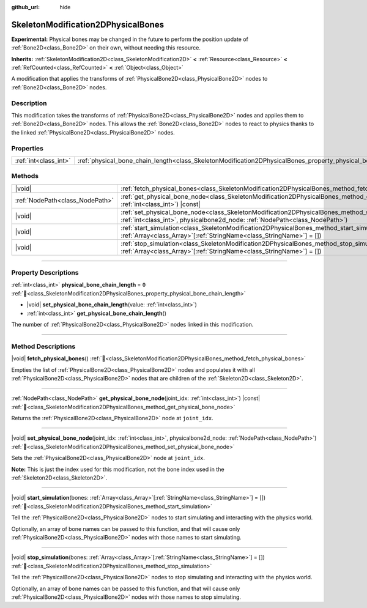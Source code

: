 :github_url: hide

.. DO NOT EDIT THIS FILE!!!
.. Generated automatically from Godot engine sources.
.. Generator: https://github.com/blazium-engine/blazium/tree/4.3/doc/tools/make_rst.py.
.. XML source: https://github.com/blazium-engine/blazium/tree/4.3/doc/classes/SkeletonModification2DPhysicalBones.xml.

.. _class_SkeletonModification2DPhysicalBones:

SkeletonModification2DPhysicalBones
===================================

**Experimental:** Physical bones may be changed in the future to perform the position update of :ref:`Bone2D<class_Bone2D>` on their own, without needing this resource.

**Inherits:** :ref:`SkeletonModification2D<class_SkeletonModification2D>` **<** :ref:`Resource<class_Resource>` **<** :ref:`RefCounted<class_RefCounted>` **<** :ref:`Object<class_Object>`

A modification that applies the transforms of :ref:`PhysicalBone2D<class_PhysicalBone2D>` nodes to :ref:`Bone2D<class_Bone2D>` nodes.

.. rst-class:: classref-introduction-group

Description
-----------

This modification takes the transforms of :ref:`PhysicalBone2D<class_PhysicalBone2D>` nodes and applies them to :ref:`Bone2D<class_Bone2D>` nodes. This allows the :ref:`Bone2D<class_Bone2D>` nodes to react to physics thanks to the linked :ref:`PhysicalBone2D<class_PhysicalBone2D>` nodes.

.. rst-class:: classref-reftable-group

Properties
----------

.. table::
   :widths: auto

   +-----------------------+------------------------------------------------------------------------------------------------------------------+-------+
   | :ref:`int<class_int>` | :ref:`physical_bone_chain_length<class_SkeletonModification2DPhysicalBones_property_physical_bone_chain_length>` | ``0`` |
   +-----------------------+------------------------------------------------------------------------------------------------------------------+-------+

.. rst-class:: classref-reftable-group

Methods
-------

.. table::
   :widths: auto

   +---------------------------------+--------------------------------------------------------------------------------------------------------------------------------------------------------------------------------------------------------+
   | |void|                          | :ref:`fetch_physical_bones<class_SkeletonModification2DPhysicalBones_method_fetch_physical_bones>`\ (\ )                                                                                               |
   +---------------------------------+--------------------------------------------------------------------------------------------------------------------------------------------------------------------------------------------------------+
   | :ref:`NodePath<class_NodePath>` | :ref:`get_physical_bone_node<class_SkeletonModification2DPhysicalBones_method_get_physical_bone_node>`\ (\ joint_idx\: :ref:`int<class_int>`\ ) |const|                                                |
   +---------------------------------+--------------------------------------------------------------------------------------------------------------------------------------------------------------------------------------------------------+
   | |void|                          | :ref:`set_physical_bone_node<class_SkeletonModification2DPhysicalBones_method_set_physical_bone_node>`\ (\ joint_idx\: :ref:`int<class_int>`, physicalbone2d_node\: :ref:`NodePath<class_NodePath>`\ ) |
   +---------------------------------+--------------------------------------------------------------------------------------------------------------------------------------------------------------------------------------------------------+
   | |void|                          | :ref:`start_simulation<class_SkeletonModification2DPhysicalBones_method_start_simulation>`\ (\ bones\: :ref:`Array<class_Array>`\[:ref:`StringName<class_StringName>`\] = []\ )                        |
   +---------------------------------+--------------------------------------------------------------------------------------------------------------------------------------------------------------------------------------------------------+
   | |void|                          | :ref:`stop_simulation<class_SkeletonModification2DPhysicalBones_method_stop_simulation>`\ (\ bones\: :ref:`Array<class_Array>`\[:ref:`StringName<class_StringName>`\] = []\ )                          |
   +---------------------------------+--------------------------------------------------------------------------------------------------------------------------------------------------------------------------------------------------------+

.. rst-class:: classref-section-separator

----

.. rst-class:: classref-descriptions-group

Property Descriptions
---------------------

.. _class_SkeletonModification2DPhysicalBones_property_physical_bone_chain_length:

.. rst-class:: classref-property

:ref:`int<class_int>` **physical_bone_chain_length** = ``0`` :ref:`🔗<class_SkeletonModification2DPhysicalBones_property_physical_bone_chain_length>`

.. rst-class:: classref-property-setget

- |void| **set_physical_bone_chain_length**\ (\ value\: :ref:`int<class_int>`\ )
- :ref:`int<class_int>` **get_physical_bone_chain_length**\ (\ )

The number of :ref:`PhysicalBone2D<class_PhysicalBone2D>` nodes linked in this modification.

.. rst-class:: classref-section-separator

----

.. rst-class:: classref-descriptions-group

Method Descriptions
-------------------

.. _class_SkeletonModification2DPhysicalBones_method_fetch_physical_bones:

.. rst-class:: classref-method

|void| **fetch_physical_bones**\ (\ ) :ref:`🔗<class_SkeletonModification2DPhysicalBones_method_fetch_physical_bones>`

Empties the list of :ref:`PhysicalBone2D<class_PhysicalBone2D>` nodes and populates it with all :ref:`PhysicalBone2D<class_PhysicalBone2D>` nodes that are children of the :ref:`Skeleton2D<class_Skeleton2D>`.

.. rst-class:: classref-item-separator

----

.. _class_SkeletonModification2DPhysicalBones_method_get_physical_bone_node:

.. rst-class:: classref-method

:ref:`NodePath<class_NodePath>` **get_physical_bone_node**\ (\ joint_idx\: :ref:`int<class_int>`\ ) |const| :ref:`🔗<class_SkeletonModification2DPhysicalBones_method_get_physical_bone_node>`

Returns the :ref:`PhysicalBone2D<class_PhysicalBone2D>` node at ``joint_idx``.

.. rst-class:: classref-item-separator

----

.. _class_SkeletonModification2DPhysicalBones_method_set_physical_bone_node:

.. rst-class:: classref-method

|void| **set_physical_bone_node**\ (\ joint_idx\: :ref:`int<class_int>`, physicalbone2d_node\: :ref:`NodePath<class_NodePath>`\ ) :ref:`🔗<class_SkeletonModification2DPhysicalBones_method_set_physical_bone_node>`

Sets the :ref:`PhysicalBone2D<class_PhysicalBone2D>` node at ``joint_idx``.

\ **Note:** This is just the index used for this modification, not the bone index used in the :ref:`Skeleton2D<class_Skeleton2D>`.

.. rst-class:: classref-item-separator

----

.. _class_SkeletonModification2DPhysicalBones_method_start_simulation:

.. rst-class:: classref-method

|void| **start_simulation**\ (\ bones\: :ref:`Array<class_Array>`\[:ref:`StringName<class_StringName>`\] = []\ ) :ref:`🔗<class_SkeletonModification2DPhysicalBones_method_start_simulation>`

Tell the :ref:`PhysicalBone2D<class_PhysicalBone2D>` nodes to start simulating and interacting with the physics world.

Optionally, an array of bone names can be passed to this function, and that will cause only :ref:`PhysicalBone2D<class_PhysicalBone2D>` nodes with those names to start simulating.

.. rst-class:: classref-item-separator

----

.. _class_SkeletonModification2DPhysicalBones_method_stop_simulation:

.. rst-class:: classref-method

|void| **stop_simulation**\ (\ bones\: :ref:`Array<class_Array>`\[:ref:`StringName<class_StringName>`\] = []\ ) :ref:`🔗<class_SkeletonModification2DPhysicalBones_method_stop_simulation>`

Tell the :ref:`PhysicalBone2D<class_PhysicalBone2D>` nodes to stop simulating and interacting with the physics world.

Optionally, an array of bone names can be passed to this function, and that will cause only :ref:`PhysicalBone2D<class_PhysicalBone2D>` nodes with those names to stop simulating.

.. |virtual| replace:: :abbr:`virtual (This method should typically be overridden by the user to have any effect.)`
.. |const| replace:: :abbr:`const (This method has no side effects. It doesn't modify any of the instance's member variables.)`
.. |vararg| replace:: :abbr:`vararg (This method accepts any number of arguments after the ones described here.)`
.. |constructor| replace:: :abbr:`constructor (This method is used to construct a type.)`
.. |static| replace:: :abbr:`static (This method doesn't need an instance to be called, so it can be called directly using the class name.)`
.. |operator| replace:: :abbr:`operator (This method describes a valid operator to use with this type as left-hand operand.)`
.. |bitfield| replace:: :abbr:`BitField (This value is an integer composed as a bitmask of the following flags.)`
.. |void| replace:: :abbr:`void (No return value.)`
